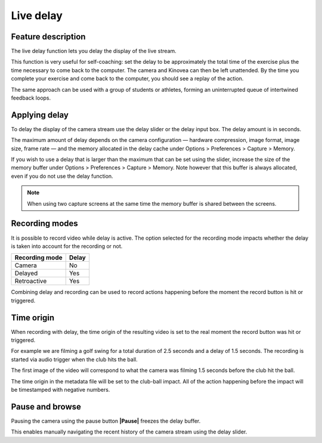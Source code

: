 Live delay
==========

Feature description
-------------------

The live delay function lets you delay the display of the live stream.

This function is very useful for self-coaching: set the delay to be approximately the total time of the exercise plus the time necessary to come back to the computer.
The camera and Kinovea can then be left unattended. 
By the time you complete your exercise and come back to the computer, you should see a replay of the action.
 
The same approach can be used with a group of students or athletes, forming an uninterrupted queue of intertwined feedback loops.

Applying delay 
--------------

To delay the display of the camera stream use the delay slider or the delay input box. 
The delay amount is in seconds.

.. image:: /images/capture/delaycontrols.png

The maximum amount of delay depends on the camera configuration — hardware compression, image format, image size, frame rate — and the memory allocated in the delay cache under Options > Preferences > Capture > Memory.

If you wish to use a delay that is larger than the maximum that can be set using the slider, increase the size of the memory buffer under Options > Preferences > Capture > Memory.
Note however that this buffer is always allocated, even if you do not use the delay function. 

.. note:: When using two capture screens at the same time the memory buffer is shared between the screens.

Recording modes
---------------

It is possible to record video while delay is active. The option selected for the recording mode impacts whether the delay is taken into account for the recording or not.


======================    ========================
Recording mode            Delay
======================    ========================
Camera                    No
Delayed                   Yes
Retroactive               Yes  
======================    ========================

Combining delay and recording can be used to record actions happening before the moment the record button is hit or triggered.

Time origin
-----------

When recording with delay, the time origin of the resulting video is set to the real moment the record button was hit or triggered.

For example we are filming a golf swing for a total duration of 2.5 seconds and a delay of 1.5 seconds.
The recording is started via audio trigger when the club hits the ball.

The first image of the video will correspond to what the camera was filming 1.5 seconds before the club hit the ball.

The time origin in the metadata file will be set to the club-ball impact. All of the action happening before the impact will be timestamped with negative numbers.

Pause and browse
----------------

Pausing the camera using the pause button **|Pause|** freezes the delay buffer.

This enables manually navigating the recent history of the camera stream using the delay slider.

.. |Pause| image:: /images/capture/icons/grab_pause.png
